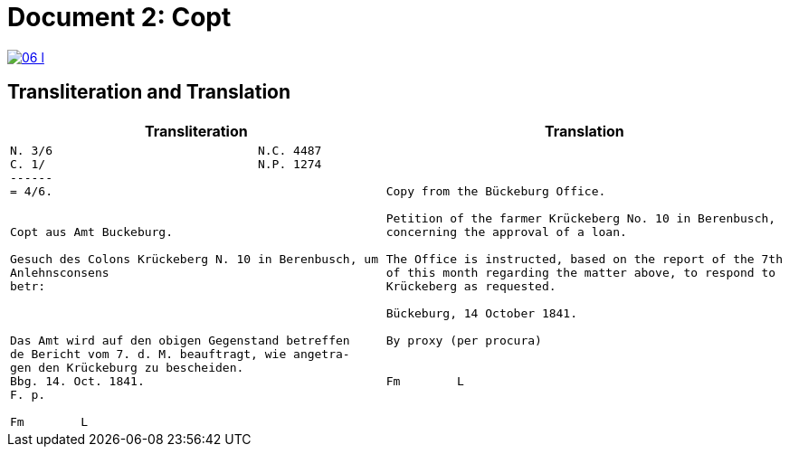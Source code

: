 = Document 2: Copt
:page-role: wide

image::06-l.png[link=self]

[role="section-narrow"]
== Transliteration and Translation

[cols="1a,1a"]
|===
|Transliteration|Translation

|
....
N. 3/6                             N.C. 4487
C. 1/                              N.P. 1274
------
= 4/6.


Copt aus Amt Buckeburg.

Gesuch des Colons Krückeberg N. 10 in Berenbusch, um
Anlehnsconsens 
betr:



Das Amt wird auf den obigen Gegenstand betreffen
de Bericht vom 7. d. M. beauftragt, wie angetra-
gen den Krückeburg zu bescheiden.
Bbg. 14. Oct. 1841.
F. p.

Fm        L
....

|
....
Copy from the Bückeburg Office.

Petition of the farmer Krückeberg No. 10 in Berenbusch, 
concerning the approval of a loan.

The Office is instructed, based on the report of the 7th
of this month regarding the matter above, to respond to
Krückeberg as requested.

Bückeburg, 14 October 1841.

By proxy (per procura)


Fm        L
....
|===
